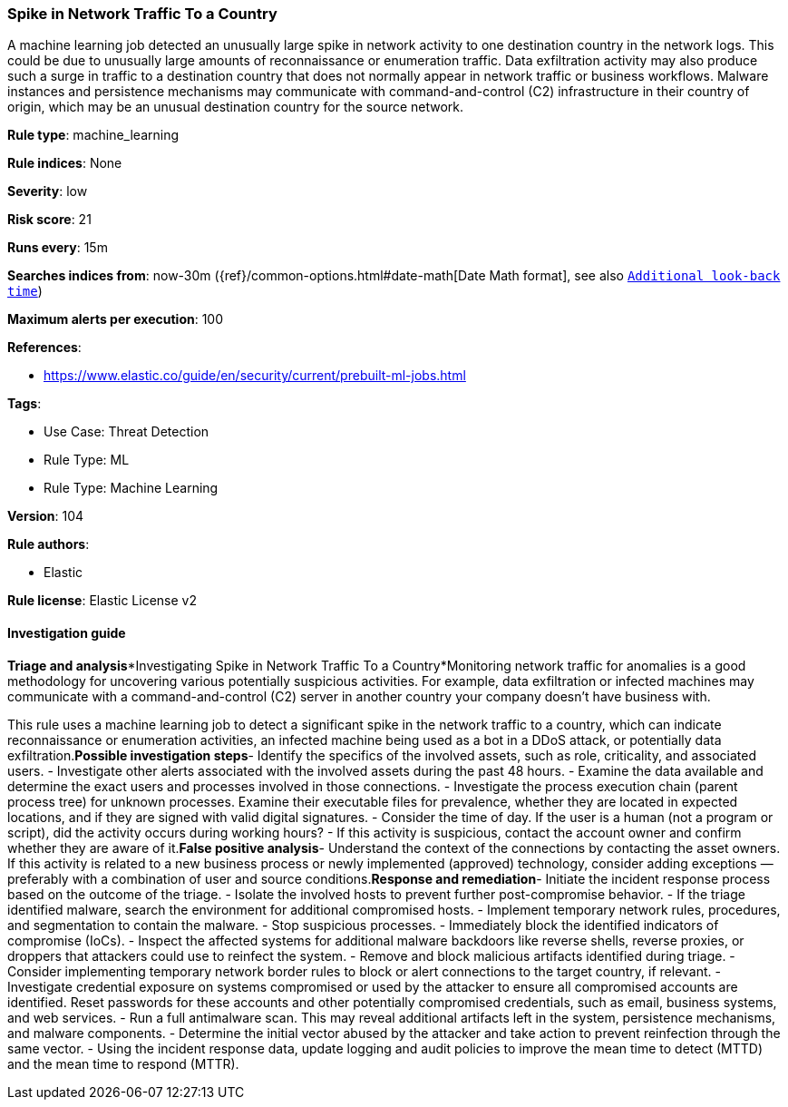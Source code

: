 [[spike-in-network-traffic-to-a-country]]
=== Spike in Network Traffic To a Country

A machine learning job detected an unusually large spike in network activity to one destination country in the network logs. This could be due to unusually large amounts of reconnaissance or enumeration traffic. Data exfiltration activity may also produce such a surge in traffic to a destination country that does not normally appear in network traffic or business workflows. Malware instances and persistence mechanisms may communicate with command-and-control (C2) infrastructure in their country of origin, which may be an unusual destination country for the source network.

*Rule type*: machine_learning

*Rule indices*: None

*Severity*: low

*Risk score*: 21

*Runs every*: 15m

*Searches indices from*: now-30m ({ref}/common-options.html#date-math[Date Math format], see also <<rule-schedule, `Additional look-back time`>>)

*Maximum alerts per execution*: 100

*References*: 

* https://www.elastic.co/guide/en/security/current/prebuilt-ml-jobs.html

*Tags*: 

* Use Case: Threat Detection
* Rule Type: ML
* Rule Type: Machine Learning

*Version*: 104

*Rule authors*: 

* Elastic

*Rule license*: Elastic License v2


==== Investigation guide


*Triage and analysis**Investigating Spike in Network Traffic To a Country*Monitoring network traffic for anomalies is a good methodology for uncovering various potentially suspicious activities. For example, data exfiltration or infected machines may communicate with a command-and-control (C2) server in another country your company doesn't have business with.

This rule uses a machine learning job to detect a significant spike in the network traffic to a country, which can indicate reconnaissance or enumeration activities, an infected machine being used as a bot in a DDoS attack, or potentially data exfiltration.*Possible investigation steps*- Identify the specifics of the involved assets, such as role, criticality, and associated users.
- Investigate other alerts associated with the involved assets during the past 48 hours.
- Examine the data available and determine the exact users and processes involved in those connections.
- Investigate the process execution chain (parent process tree) for unknown processes. Examine their executable files for prevalence, whether they are located in expected locations, and if they are signed with valid digital signatures.
- Consider the time of day. If the user is a human (not a program or script), did the activity occurs during working hours?
- If this activity is suspicious, contact the account owner and confirm whether they are aware of it.*False positive analysis*- Understand the context of the connections by contacting the asset owners. If this activity is related to a new business process or newly implemented (approved) technology, consider adding exceptions — preferably with a combination of user and source conditions.*Response and remediation*- Initiate the incident response process based on the outcome of the triage.
- Isolate the involved hosts to prevent further post-compromise behavior.
- If the triage identified malware, search the environment for additional compromised hosts.
  - Implement temporary network rules, procedures, and segmentation to contain the malware.
  - Stop suspicious processes.
  - Immediately block the identified indicators of compromise (IoCs).
  - Inspect the affected systems for additional malware backdoors like reverse shells, reverse proxies, or droppers that attackers could use to reinfect the system.
  - Remove and block malicious artifacts identified during triage.
- Consider implementing temporary network border rules to block or alert connections to the target country, if relevant.
- Investigate credential exposure on systems compromised or used by the attacker to ensure all compromised accounts are identified. Reset passwords for these accounts and other potentially compromised credentials, such as email, business systems, and web services.
- Run a full antimalware scan. This may reveal additional artifacts left in the system, persistence mechanisms, and malware components.
- Determine the initial vector abused by the attacker and take action to prevent reinfection through the same vector.
- Using the incident response data, update logging and audit policies to improve the mean time to detect (MTTD) and the mean time to respond (MTTR).

